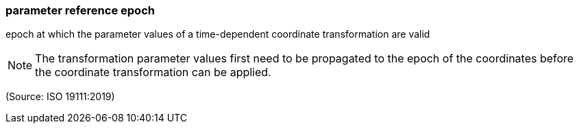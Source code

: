 === parameter reference epoch

epoch at which the parameter values of a time-dependent coordinate transformation are valid

NOTE: The transformation parameter values first need to be propagated to the epoch of the coordinates before the coordinate transformation can be applied.

(Source: ISO 19111:2019)

